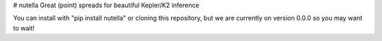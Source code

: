 # nutella
Great (point) spreads for beautiful Kepler/K2 inference

You can install with "pip install nutella" or cloning this repository, but we are currently on version 0.0.0 so you may want to wait!
